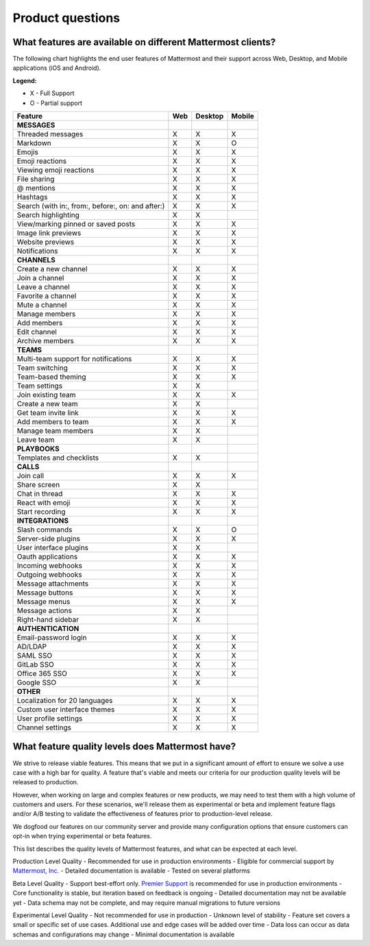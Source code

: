 Product questions
=================

What features are available on different Mattermost clients?
------------------------------------------------------------

The following chart highlights the end user features of Mattermost and their support across Web, Desktop, and Mobile applications (iOS and Android).

**Legend:**

* X - Full Support
* O - Partial support

.. csv-table::
    :header: "Feature", "Web", "Desktop", "Mobile"

    **MESSAGES**
    "Threaded messages", "X", "X", "X"
    "Markdown", "X", "X", "O"
    "Emojis", "X", "X", "X"
    "Emoji reactions", "X", "X", "X"
    "Viewing emoji reactions", "X", "X", "X"
    "File sharing", "X", "X", "X"
    "@ mentions", "X", "X", "X"
    "Hashtags", "X", "X", "X"
    "Search (with in:, from:, before:, on: and after:)", "X", "X", "X"
    "Search highlighting", "X", "X"
    "View/marking pinned or saved posts", "X", "X", "X"
    "Image link previews", "X", "X", "X"
    "Website previews", "X", "X", "X"
    "Notifications", "X", "X", "X"
    "**CHANNELS**"
    "Create a new channel", "X", "X", "X"
    "Join a channel", "X", "X", "X"
    "Leave a channel", "X", "X", "X"
    "Favorite a channel", "X", "X", "X"
    "Mute a channel", "X", "X", "X"
    "Manage members", "X", "X", "X"
    "Add members", "X", "X", "X"
    "Edit channel", "X", "X", "X"
    "Archive members", "X", "X", "X"
    **TEAMS**
    "Multi-team support for notifications", "X", "X", "X"
    "Team switching", "X", "X", "X"
    "Team-based theming", "X", "X", "X"
    "Team settings", "X", "X"
    "Join existing team", "X", "X", "X"
    "Create a new team", "X", "X"
    "Get team invite link", "X", "X", "X"
    "Add members to team", "X", "X", "X"
    "Manage team members", "X", "X",
    "Leave team", "X", "X"
    **PLAYBOOKS**
    "Templates and checklists", "X", "X"
    **CALLS**
    "Join call", "X", "X", "X"
    "Share screen", "X", "X"
    "Chat in thread", "X", "X", "X"
    "React with emoji", "X", "X", "X"
    "Start recording", "X", "X", "X"
    **INTEGRATIONS**
    "Slash commands", "X", "X", "O"
    "Server-side plugins", "X", "X", "X"
    "User interface plugins", "X", "X",
    "Oauth applications", "X", "X", "X"
    "Incoming webhooks", "X", "X", "X"
    "Outgoing webhooks", "X", "X", "X"
    "Message attachments", "X", "X", "X"
    "Message buttons", "X", "X", "X"
    "Message menus", "X", "X", "X"
    "Message actions", "X", "X"
    "Right-hand sidebar", "X", "X"
    **AUTHENTICATION**
    "Email-password login", "X", "X", "X"
    "AD/LDAP", "X", "X", "X"
    "SAML SSO", "X", "X", "X"
    "GitLab SSO", "X", "X", "X"
    "Office 365 SSO", "X", "X", "X"
    "Google SSO", "X", "X",
    **OTHER**
    "Localization for 20 languages", "X", "X", "X"
    "Custom user interface themes", "X", "X", "X"
    "User profile settings", "X", "X", "X"
    "Channel settings", "X", "X", "X"

..  _feature-quality-levels:

What feature quality levels does Mattermost have?
--------------------------------------------------

We strive to release viable features. This means that we put in a significant amount of effort to ensure we solve a use case with a high bar for quality. A feature that's viable and meets our criteria for our production quality levels will be released to production.

However, when working on large and complex features or new products, we may need to test them with a high volume of customers and users. For these scenarios, we'll release them as experimental or beta and implement feature flags and/or A/B testing to validate the effectiveness of features prior to production-level release.

We dogfood our features on our community server and provide many configuration options that ensure customers can opt-in when trying experimental or beta features.

This list describes the quality levels of Mattermost features, and what can be expected at each level.

Production Level Quality
- Recommended for use in production environments
- Eligible for commercial support by `Mattermost, Inc. <https://mattermost.com/support/>`__
- Detailed documentation is available
- Tested on several platforms

Beta Level Quality
- Support best-effort only. `Premier Support <https://mattermost.com/support/>`__ is recommended for use in production environments
- Core functionality is stable, but iteration based on feedback is ongoing
- Detailed documentation may not be available yet
- Data schema may not be complete, and may require manual migrations to future versions

Experimental Level Quality
- Not recommended for use in production
- Unknown level of stability
- Feature set covers a small or specific set of use cases. Additional use and edge cases will be added over time
- Data loss can occur as data schemas and configurations may change
- Minimal documentation is available
